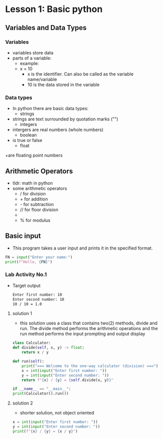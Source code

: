 * Lesson 1: Basic python
** Variables and Data Types
*** Variables
    - variables store data
    - parts of a variable:
      + example:
      + x = 10
        - x is the identifier. Can also be called as the variable name/variable
        - 10 is the data stored in the variable
*** Data types
    - In python there are basic data types:
      - strings
	+ strings are text surrounded by quotation marks ("")
      - integers
	+ intergers are real numbers (whole numbers)
      - boolean
	+ is true or false
      - float
	+are floating point numbers
** Arithmetic Operators
    - tldr: math in python
    - some arithmetic operators
      + / for division
      + + for addition
      + - for subtraction
      + // for floor division
      + ** for power
      + % for modulus

** Basic input
    - This program takes a user input and prints it in the specified format.
    #+begin_src python
    FN = input("Enter your name:")
    print(f"Hello, {FN}")
    #+end_src
*** Lab Activity No.1

 - Target output
    #+begin_src bash
    Enter first number: 10
    Enter second number: 10
    10 / 10 = 1.0
    #+end_src

**** solution 1
    - this solution uses a class that contains two(2) methods, divide and run. The divide method performs the arithmetic operations and the run method performs the input prompting and output display

    #+begin_src python
    class Calculator:
	def divide(self, x, y) -> float:
	    return x / y

	def run(self):
	    print("=== Welcome to the one-way calculator (division) ===")
	    x = int(input("Enter first number: "))
	    y = int(input("Enter second number: "))
	    return f"{x} / {y} = {self.divide(x, y)}"

    if __name__ == "__main__":
	print(Calculator().run())
    #+end_src
**** solution 2
    - shorter solution, not object oriented
    #+begin_src python
      x = int(input("Enter first number: "))
      y = int(input("Enter second number: "))
      print(f"{x} / {y} = {x / y}")
    #+end_src
